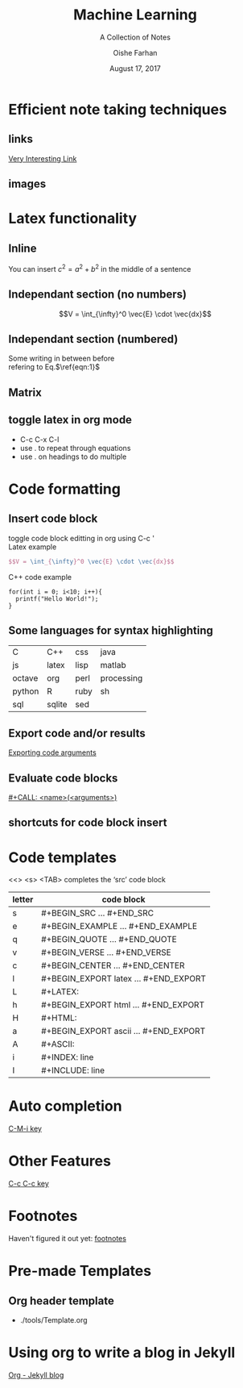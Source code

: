 #+TITLE:Machine Learning
#+SUBTITLE:A Collection of Notes
#+AUTHOR:Oishe Farhan
#+EMAIL:farhanoishe@gmail.com
#+DATE:August 17, 2017
#+HTML_LINK_HOME: ../../index.html
#+HTML_LINK_UP:
#+OPTIONS: H:2 num:t timestamp:nil toc:t \n:t ::nil |:t ^:{} f:t tex:t 
#+OPTIONS: tags:t todo:t tasks:t html-postamble:t <:nil broken-links:mark 
#+HTML_MATHJAX: align:center tagside:right font:Neo-Euler
* Efficient note taking techniques
** links
[[https://www.youtube.com/watch?v=dQw4w9WgXcQ][Very Interesting Link]]
** images
#+HTML: <img src="./GOT.ico">
* Latex functionality
** Inline
You can insert $c^2=a^2 + b^2$ in the middle of a sentence
** Independant section (no numbers)
$$V = \int_{\infty}^0 \vec{E} \cdot \vec{dx}$$
** Independant section (numbered)
\begin{equation}
\label{eqn:1}
W = \int_a^b F \cdot \vec{dx}
\end{equation}
Some writing in between before
refering to Eq.$\ref{eqn:1}$
** Matrix
\begin{equation}
\begin{pmatrix}
a & b & c \\
d & e & f \\
g & h & i
\end{pmatrix}
\end{equation}
** toggle latex in org mode
+ C-c C-x C-l
+ use . to repeat through equations
+ use . on headings to do multiple
* Code formatting
** Insert code block
toggle code block editting in org using C-c '
Latex example
#+NAME: Latex example
#+BEGIN_SRC latex
  $$V = \int_{\infty}^0 \vec{E} \cdot \vec{dx}$$
#+END_SRC
C++ code example
#+NAME: C++ code
#+BEGIN_SRC c++
for(int i = 0; i<10; i++){
  printf("Hello World!");
}
#+END_SRC
** Some languages for syntax highlighting
#+ATTR_HTML: :border 2 :rules all :frame border
|--------+--------+------+------------|
| C      | C++    | css  | java       |
| js     | latex  | lisp | matlab     |
| octave | org    | perl | processing |
| python | R      | ruby | sh         |
| sql    | sqlite | sed  |            |
|--------+--------+------+------------|

** Export code and/or results
[[http://orgmode.org/manual/Exporting-code-blocks.html#Exporting-code-blocks][Exporting code arguments]]
** Evaluate code blocks
[[http://orgmode.org/manual/Evaluating-code-blocks.html#Evaluating-code-blocks][#+CALL: <name>(<arguments>)]]
** shortcuts for code block insert
* Code templates
<<> <s> <TAB> completes the ‘src’ code block
#+ATTR_HTML: :border 2 :rules all :frame border
| letter | code block                            |
|--------+---------------------------------------|
| s      | #+BEGIN_SRC ... #+END_SRC             |
| e      | #+BEGIN_EXAMPLE ... #+END_EXAMPLE     |
| q      | #+BEGIN_QUOTE ... #+END_QUOTE         |
| v      | #+BEGIN_VERSE ... #+END_VERSE         |
| c      | #+BEGIN_CENTER ... #+END_CENTER       |
| l      | #+BEGIN_EXPORT latex ... #+END_EXPORT |
| L      | #+LATEX:                              |
| h      | #+BEGIN_EXPORT html ... #+END_EXPORT  |
| H      | #+HTML:                               |
| a      | #+BEGIN_EXPORT ascii ... #+END_EXPORT |
| A      | #+ASCII:                              |
| i      | #+INDEX: line                         |
| I      | #+INCLUDE: line                       |
* Auto completion
[[http://orgmode.org/manual/Completion.html#Completion][C-M-i key]]
* Other Features
[[http://orgmode.org/manual/The-very-busy-C_002dc-C_002dc-key.html#The-very-busy-C_002dc-C_002dc-key][C-c C-c key]]
* Footnotes
Haven't figured it out yet: [[http://orgmode.org/manual/Footnotes.html][footnotes]]
* Pre-made Templates
** Org header template
+ ./tools/Template.org
* Using org to write a blog in Jekyll
[[http://orgmode.org/worg/org-tutorials/org-jekyll.html][Org - Jekyll blog]]
